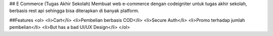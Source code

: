 ## E Commerce (Tugas Akhir Sekolah)
Membuat web e-commerce dengan codeigniter untuk tugas akhir sekolah, berbasis rest api sehingga bisa diterapkan di banyak platform.

##Features
<ol>
<li>Cart</li>
<li>Pembelian berbasis COD</li>
<li>Secure Auth</li>
<li>Promo terhadap jumlah pembelian</li>
<li>But has a bad UI/UX Design</li>
</ol>
